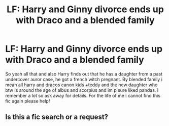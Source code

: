 #+TITLE: LF: Harry and Ginny divorce ends up with Draco and a blended family

* LF: Harry and Ginny divorce ends up with Draco and a blended family
:PROPERTIES:
:Author: 00BirdSong00
:Score: 0
:DateUnix: 1545385726.0
:DateShort: 2018-Dec-21
:FlairText: Request
:END:
So yeah all that and also Harry finds out that he has a daughter from a past undercover auror case, he got a french witch pregnant. By blended family i mean all harry and dracos canon kids +teddy and the new daughter who btw is around the age of albus and scorpius and im p sure liked pandas. I remember a lot so ask away for details. For the life of me i cannot find this fic again please help!


** Is this a fic search or a request?
:PROPERTIES:
:Author: 4wallsandawindow
:Score: 1
:DateUnix: 1545419361.0
:DateShort: 2018-Dec-21
:END:
